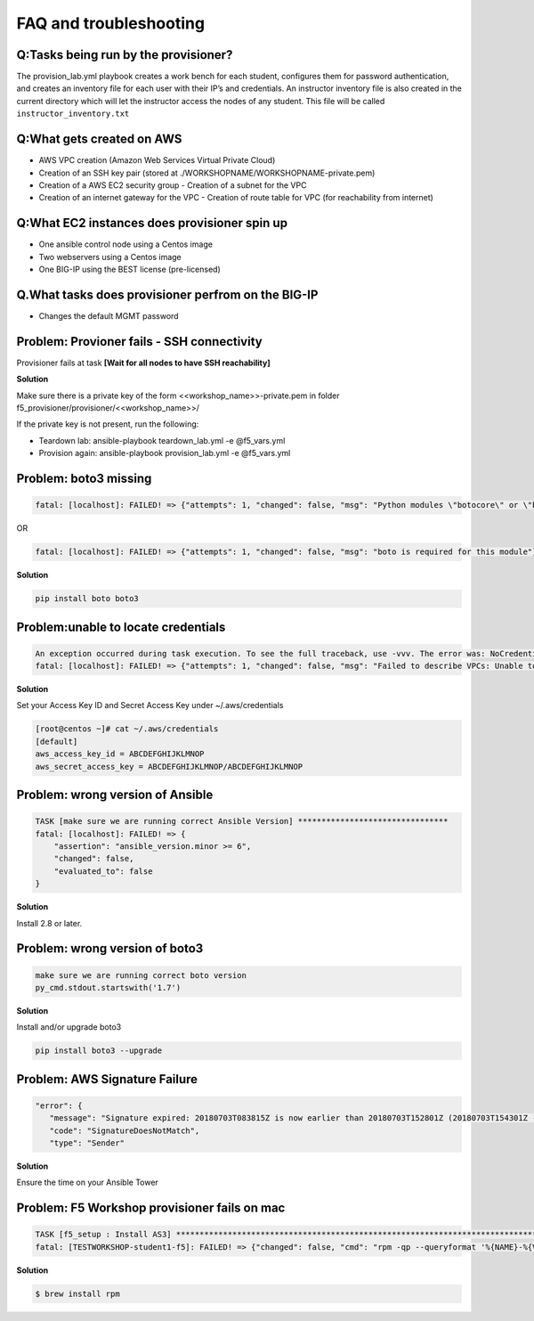 FAQ and troubleshooting
======================

Q:Tasks being run by the provisioner?
--------------------------------------

The provision_lab.yml playbook creates a work bench for each
student, configures them for password authentication, and creates an
inventory file for each user with their IP’s and credentials. An
instructor inventory file is also created in the current directory which
will let the instructor access the nodes of any student. This file will
be called ``instructor_inventory.txt``

Q:What gets created on AWS 
-------------------------

- AWS VPC creation (Amazon Web Services Virtual Private Cloud) 
- Creation of an SSH key pair (stored at ./WORKSHOPNAME/WORKSHOPNAME-private.pem) 
- Creation of a AWS EC2 security group - Creation of a subnet for the VPC
- Creation of an internet gateway for the VPC - Creation of route table for VPC (for reachability from internet)

Q:What EC2 instances does provisioner spin up
----------------------------------------------

- One ansible control node using a Centos image 
- Two webservers using a Centos image 
- One BIG-IP using the BEST license (pre-licensed)

Q.What tasks does provisioner perfrom on the BIG-IP
---------------------------------------------------

- Changes the default MGMT password

Problem: Provioner fails - SSH connectivity
-------------------------------------------

Provisioner fails at task **[Wait for all nodes to have SSH reachability]**

**Solution**

Make sure there is a private key of the form <<workshop_name>>-private.pem in folder f5_provisioner/provisioner/<<workshop_name>>/

If the private key is not present, run the following: 

- Teardown lab: ansible-playbook teardown_lab.yml -e @f5_vars.yml 
- Provision again: ansible-playbook provision_lab.yml -e @f5_vars.yml 

Problem: boto3 missing
----------------------

.. code::

   fatal: [localhost]: FAILED! => {"attempts": 1, "changed": false, "msg": "Python modules \"botocore\" or \"boto3\" are missing, please install both"}

OR

.. code::

   fatal: [localhost]: FAILED! => {"attempts": 1, "changed": false, "msg": "boto is required for this module"}

**Solution**

.. code::

   pip install boto boto3

Problem:unable to locate credentials
-------------------------------------

.. code::

   An exception occurred during task execution. To see the full traceback, use -vvv. The error was: NoCredentialsError: Unable to locate credentials
   fatal: [localhost]: FAILED! => {"attempts": 1, "changed": false, "msg": "Failed to describe VPCs: Unable to locate credentials"}

**Solution**


Set your Access Key ID and Secret Access Key under ~/.aws/credentials

.. code ::

   [root@centos ~]# cat ~/.aws/credentials
   [default]
   aws_access_key_id = ABCDEFGHIJKLMNOP
   aws_secret_access_key = ABCDEFGHIJKLMNOP/ABCDEFGHIJKLMNOP

Problem: wrong version of Ansible
---------------------------------

.. code::

   TASK [make sure we are running correct Ansible Version] ********************************
   fatal: [localhost]: FAILED! => {
       "assertion": "ansible_version.minor >= 6",
       "changed": false,
       "evaluated_to": false
   }

**Solution**

Install 2.8 or later. 

Problem: wrong version of boto3
-------------------------------

.. code::

   make sure we are running correct boto version
   py_cmd.stdout.startswith('1.7')


**Solution**


Install and/or upgrade boto3

.. code::

   pip install boto3 --upgrade

Problem: AWS Signature Failure
------------------------------

.. code::

   "error": {
      "message": "Signature expired: 20180703T083815Z is now earlier than 20180703T152801Z (20180703T154301Z - 15 min.)",
      "code": "SignatureDoesNotMatch",
      "type": "Sender"

**Solution**

Ensure the time on your Ansible Tower 

Problem: F5 Workshop provisioner fails on mac
---------------------------------------------

.. code::

   TASK [f5_setup : Install AS3] *******************************************************************************
   fatal: [TESTWORKSHOP-student1-f5]: FAILED! => {"changed": false, "cmd": "rpm -qp --queryformat '%{NAME}-%{VERSION}-%{RELEASE}.%{ARCH}' <ommited>/workshops/provisioner/roles/f5_setup/files/f5-appsvcs-3.4.0-2.noarch.rpm", "msg": "[Errno 2] No such file or directory", "rc": 2}


**Solution**

.. code::

   $ brew install rpm
